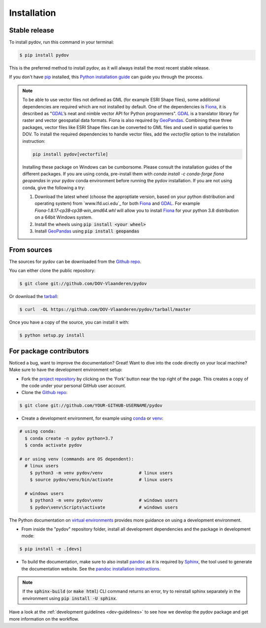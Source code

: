 .. highlight:: shell

.. _installation:

============
Installation
============

Stable release
--------------

To install pydov, run this command in your terminal:

.. code-block:: console

    $ pip install pydov

This is the preferred method to install pydov, as it will always install the most recent stable release.

If you don't have `pip`_ installed, this `Python installation guide`_ can guide
you through the process.

.. _pip: https://pip.pypa.io
.. _Python installation guide: http://docs.python-guide.org/en/latest/starting/installation/

.. note::

    To be able to use vector files not defined as GML (for example ESRI Shape files), some additional dependencies
    are required which are not installed by default. One of the dependencies is `Fiona`_, it is described as "`GDAL`_’s
    neat and nimble vector API for Python programmers". `GDAL`_ is a translator library for raster and vector
    geospatial data formats. Fiona is also required by `GeoPandas`_. Combining these three packages, vector files like
    ESRI Shape files can be converted to GML files and used in spatial queries to DOV. To install the required
    dependencies to handle vector files, add the `vectorfile` option to the installation instruction:

    .. code-block:: console

        pip install pydov[vectorfile]

    Installing these package on Windows can be cumborsome. Please consult the installation guides of the
    different packages. If you are using conda, pre-install them with `conda install -c conda-forge fiona geopandas`
    in your pydov conda environment before running the pydov installation. If you are not using conda,
    give the following a try:

    #. Download the latest wheel (choose the approptiate version, based on your python distribution and operating system)
       from `www.lfd.uci.edu`_ for both `Fiona`_ and `GDAL`_. For example `Fiona‑1.8.17‑cp38‑cp38‑win_amd64.whl` will
       allow you to install `Fiona`_ for your python 3.8 distribution on a 64bit Windows system.
    #. Install the wheels using :code:`pip install <your wheel>`
    #. Install `GeoPandas`_ using :code:`pip install geopandas`

.. _Fiona: https://pypi.org/project/Fiona/
.. _GDAL: https://gdal.org/
.. _GeoPandas: https://geopandas.org/

From sources
------------

The sources for pydov can be downloaded from the `Github repo`_.

You can either clone the public repository:

.. code-block:: console

    $ git clone git://github.com/DOV-Vlaanderen/pydov

Or download the `tarball`_:

.. code-block:: console

    $ curl  -OL https://github.com/DOV-Vlaanderen/pydov/tarball/master

Once you have a copy of the source, you can install it with:

.. code-block:: console

    $ python setup.py install

.. _Github repo: https://github.com/DOV-Vlaanderen/pydov
.. _tarball: https://github.com/DOV-Vlaanderen/pydov/tarball/master


.. _devinstallation:

For package contributors
------------------------

Noticed a bug, want to improve the documentation? Great! Want to dive into the code directly on your local machine? Make sure to
have the development environment setup:

- Fork the `project repository <https://github.com/DOV-Vlaanderen/pydov>`_ by clicking on the 'Fork' button
  near the top right of the page. This creates a copy of the code under your personal GitHub user account.

- Clone the `Github repo`_:

.. code-block:: console

    $ git clone git://github.com/YOUR-GITHUB-USERNAME/pydov

- Create a development environment, for example using `conda`_ or `venv`_:

.. code-block:: console

    # using conda:
      $ conda create -n pydov python=3.7
      $ conda activate pydov

    # or using venv (commands are OS dependent):
      # linux users
        $ python3 -m venv pydov/venv              # linux users
        $ source pydov/venv/bin/activate          # linux users

      # windows users
        $ python3 -m venv pydov\venv              # windows users
        $ pydov\venv\Scripts\activate             # windows users

The Python documentation on `virtual environments`_ provides more guidance on using a development environment.

- From inside the "pydov" repository folder, install all development dependencies and the package in development mode:

.. code-block:: console

    $ pip install -e .[devs]

- To build the documentation, make sure to also install `pandoc`_ as it is required by `Sphinx`_, the
  tool used to generate the documentation website. See the `pandoc installation instructions`_.

.. _Sphinx: https://www.sphinx-doc.org/en/master/
.. _pandoc: https://pandoc.org
.. _pandoc installation instructions: https://pandoc.org/installing.html

.. note::
    If the :code:`sphinx-build` (or :code:`make html`) CLI command returns an error, try to reinstall sphinx separately in the environment using
    :code:`pip install -U sphinx`.

Have a look at the :ref:`development guidelines <dev-guidelines>` to see how we develop the pydov package and get more information on the workflow.

.. _conda: https://docs.conda.io/en/latest/miniconda.html
.. _venv: https://docs.python.org/3/library/venv.html#module-venv
.. _virtual environments: https://packaging.python.org/tutorials/installing-packages/#creating-virtual-environments
